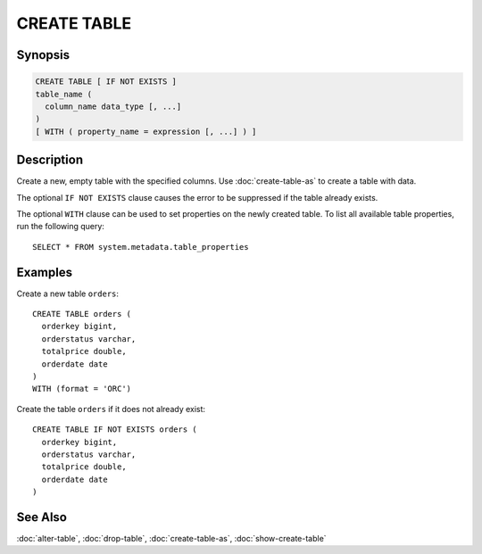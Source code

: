 ============
CREATE TABLE
============

Synopsis
--------

.. code-block:: none

    CREATE TABLE [ IF NOT EXISTS ]
    table_name (
      column_name data_type [, ...]
    )
    [ WITH ( property_name = expression [, ...] ) ]


Description
-----------

Create a new, empty table with the specified columns.
Use :doc:`create-table-as` to create a table with data.

The optional ``IF NOT EXISTS`` clause causes the error to be
suppressed if the table already exists.

The optional ``WITH`` clause can be used to set properties
on the newly created table.  To list all available table
properties, run the following query::

    SELECT * FROM system.metadata.table_properties

Examples
--------

Create a new table ``orders``::

    CREATE TABLE orders (
      orderkey bigint,
      orderstatus varchar,
      totalprice double,
      orderdate date
    )
    WITH (format = 'ORC')

Create the table ``orders`` if it does not already exist::

    CREATE TABLE IF NOT EXISTS orders (
      orderkey bigint,
      orderstatus varchar,
      totalprice double,
      orderdate date
    )

See Also
--------

:doc:`alter-table`, :doc:`drop-table`, :doc:`create-table-as`, :doc:`show-create-table`